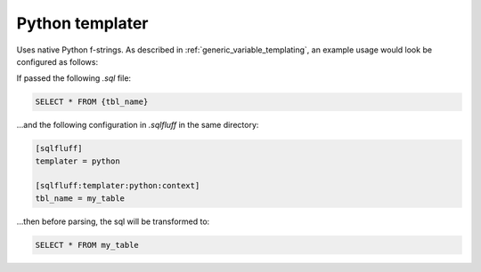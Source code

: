 .. _python_templater:

Python templater
^^^^^^^^^^^^^^^^

Uses native Python f-strings. As described in
:ref:`generic_variable_templating`, an example usage would look be
configured as follows:

If passed the following *.sql* file:

.. code-block::

    SELECT * FROM {tbl_name}

...and the following configuration in *.sqlfluff* in the same directory:

.. code-block:: cfg

    [sqlfluff]
    templater = python

    [sqlfluff:templater:python:context]
    tbl_name = my_table

...then before parsing, the sql will be transformed to:

.. code-block:: sql

    SELECT * FROM my_table
